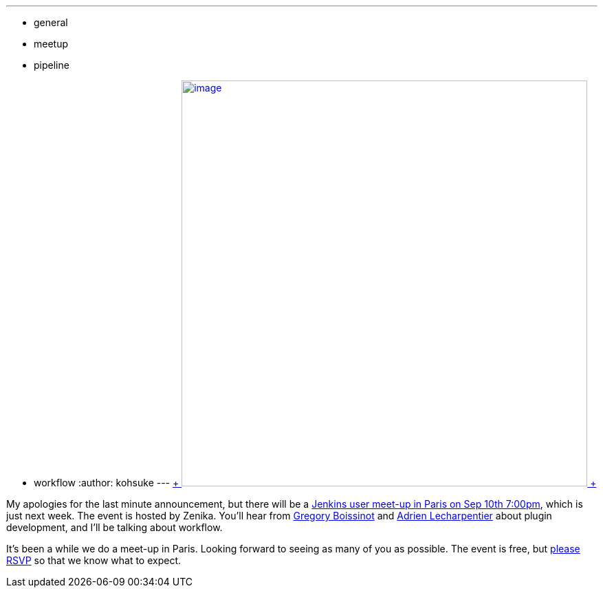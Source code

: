 ---
:layout: post
:title: Jenkins User Meet-up in Paris
:nodeid: 506
:created: 1409694573
:tags:
  - general
  - meetup
  - pipeline
  - workflow
:author: kohsuke
---
https://fr.wikipedia.org/wiki/Paris[ +
image:https://upload.wikimedia.org/wikipedia/commons/thumb/e/e6/Paris_Night.jpg/640px-Paris_Night.jpg[image,width=590] +
]


My apologies for the last minute announcement, but there will be a https://www.meetup.com/jenkinsmeetup/events/203261692/[Jenkins user meet-up in Paris on Sep 10th 7:00pm], which is just next week. The event is hosted by Zenika. You'll hear from https://twitter.com/gboissinot[Gregory Boissinot] and https://twitter.com/alecharp[Adrien Lecharpentier] about plugin development, and I'll be talking about workflow. +

It's been a while we do a meet-up in Paris. Looking forward to seeing as many of you as possible. The event is free, but https://www.meetup.com/jenkinsmeetup/events/203261692/[please RSVP] so that we know what to expect.
